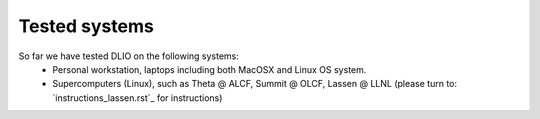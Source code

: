 .. _testedsystems:

Tested systems
================
So far we have tested DLIO on the following systems: 
  * Personal workstation, laptops including both MacOSX and Linux OS system. 
  * Supercomputers (Linux), such as Theta @ ALCF, Summit @ OLCF, Lassen @ LLNL (please turn to: `instructions_lassen.rst`_ for instructions)
